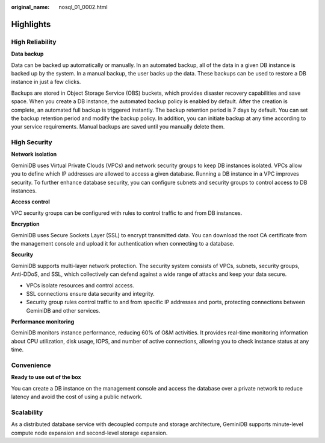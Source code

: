:original_name: nosql_01_0002.html

.. _nosql_01_0002:

Highlights
==========

High Reliability
----------------

**Data backup**

Data can be backed up automatically or manually. In an automated backup, all of the data in a given DB instance is backed up by the system. In a manual backup, the user backs up the data. These backups can be used to restore a DB instance in just a few clicks.

Backups are stored in Object Storage Service (OBS) buckets, which provides disaster recovery capabilities and save space. When you create a DB instance, the automated backup policy is enabled by default. After the creation is complete, an automated full backup is triggered instantly. The backup retention period is 7 days by default. You can set the backup retention period and modify the backup policy. In addition, you can initiate backup at any time according to your service requirements. Manual backups are saved until you manually delete them.

High Security
-------------

**Network isolation**

GeminiDB uses Virtual Private Clouds (VPCs) and network security groups to keep DB instances isolated. VPCs allow you to define which IP addresses are allowed to access a given database. Running a DB instance in a VPC improves security. To further enhance database security, you can configure subnets and security groups to control access to DB instances.

**Access control**

VPC security groups can be configured with rules to control traffic to and from DB instances.

**Encryption**

GeminiDB uses Secure Sockets Layer (SSL) to encrypt transmitted data. You can download the root CA certificate from the management console and upload it for authentication when connecting to a database.

**Security**

GeminiDB supports multi-layer network protection. The security system consists of VPCs, subnets, security groups, Anti-DDoS, and SSL, which collectively can defend against a wide range of attacks and keep your data secure.

-  VPCs isolate resources and control access.
-  SSL connections ensure data security and integrity.
-  Security group rules control traffic to and from specific IP addresses and ports, protecting connections between GeminiDB and other services.

**Performance monitoring**

GeminiDB monitors instance performance, reducing 60% of O&M activities. It provides real-time monitoring information about CPU utilization, disk usage, IOPS, and number of active connections, allowing you to check instance status at any time.

Convenience
-----------

**Ready to use out of the box**

You can create a DB instance on the management console and access the database over a private network to reduce latency and avoid the cost of using a public network.

Scalability
-----------

As a distributed database service with decoupled compute and storage architecture, GeminiDB supports minute-level compute node expansion and second-level storage expansion.
